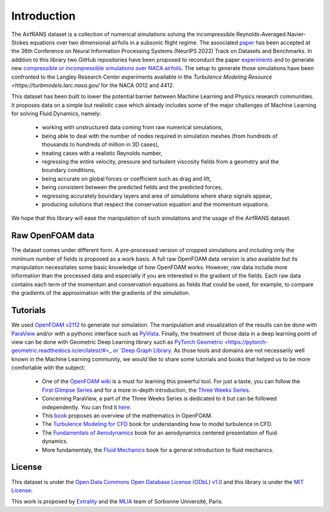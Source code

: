 Introduction
============

The AirfRANS dataset is a collection of numerical simulations solving the incompressible Reynolds-Averaged Navier-Stokes equations over two dimensional airfoils in a subsonic flight regime. The associated `paper <https://openreview.net/forum?id=Zp8YmiQ_bDC>`_ has been accepted at the 36th Conference on Neural Information Processing Systems (NeurIPS 2022) Track on Datasets and Benchmarks. In addition to this library two GitHub repositories have been proposed to reconduct the paper `experiments <https://github.com/Extrality/AirfRANS>`_ and to generate new `compressible or incompressible simulations over NACA airfoils <https://github.com/Extrality/NACA_simulation>`_. The setup to generate those simulations have been confronted to the Langley Research Center experiments available in the `Turbulence Modeling Resource <https://turbmodels.larc.nasa.gov/` for the NACA 0012 and 4412.

This dataset has been built to lower the potential barrier between Machine Learning and Physics research communities. It proposes data on a simple but realistic case which already includes some of the major challenges of Machine Learning for solving Fluid Dynamics, namely:

	- working with unstructured data coming from raw numerical simulations,
	- being able to deal with the number of nodes required in simulation meshes (from hundreds of thousands to hundreds of million in 3D cases),
	- treating cases with a realistic Reynolds number,
	- regressing the entire velocity, pressure and turbulent viscosity fields from a geometry and the boundary conditions,
	- being accurate on global forces or coefficient such as drag and lift,
	- being consistent between the predicted fields and the predicted forces,
	- regressing accurately boundary layers and area of simulations where sharp signals appear,
	- producing solutions that respect the conservation equation and the momentum equations.

We hope that this library will ease the manipulation of such simulations and the usage of the AirfRANS dataset.

Raw OpenFOAM data
-----------------

The dataset comes under different form. A pre-processed version of cropped simulations and including only the minimum number of fields is proposed as a work basis. A full raw OpenFOAM data version is also available but its manipulation necessitates some basic knowledge of how OpenFOAM works. However, raw data include more information than the processed data and especially if you are interested in the gradient of the fields. Each raw data contains each term of the momentum and conservation equations as fields that could be used, for example, to compare the gradients of the approximation with the gradients of the simulation.

Tutorials
---------

We used `OpenFOAM v2112 <https://www.openfoam.com/>`_ to generate our simulation. The manipulation and visualization of the results can be done with `ParaView <https://www.paraview.org/>`_ and/or with a pythonic interface such as `PyVista <https://docs.pyvista.org/>`_. Finally, the treatment of those data in a deep learning point of view can be done with Geometric Deep Learning library such as `PyTorch Geometric <https://pytorch-geometric.readthedocs.io/en/latest/#>_ or `Deep Graph Library <https://www.dgl.ai/>`_. As those tools and domains are not necessarily well known in the Machine Learning community, we would like to share some tutorials and books that helped us to be more comfortable with the subject:

	- One of the `OpenFOAM wiki <https://wiki.openfoam.com/Main_Page>`_ is a must for learning this powerful tool. For just a taste, you can follow the `First Glimpse Series <https://wiki.openfoam.com/%22first_glimpse%22_series>`_ and for a more in-depth introduction, the `Three Weeks Series <https://wiki.openfoam.com/index.php?title=%223_weeks%22_series>`_.
	- Concerning ParaView, a part of the Three Weeks Series is dedicated to it but can be followed independently. You can find it `here <https://wiki.openfoam.com/index.php?title=Visualization_by_Joel_Guerrero>`_.
	- This `book <https://holzmann-cfd.com/community/publications>`_ proposes an overview of the mathematics in OpenFOAM.
	- The `Turbulence Modeling for CFD <https://cfd.spbstu.ru/agarbaruk/doc/2006_Wilcox_Turbulence-modeling-for-CFD.pdf>`_ book for understanding how to model turbulence in CFD.
	- The `Fundamentals of Aerodynamics <https://aviationdose.com/wp-content/uploads/2020/01/Fundamentals-of-aerodynamics-6-Edition.pdf>`_ book for an aerodynamics centered presentation of fluid dynamics.
	- More fundamentaly, the `Fluid Mechanics <https://phys.au.dk/~srf/hydro/Landau+Lifschitz.pdf>`_ book for a general introduction to fluid mechanics.

License
-------

This dataset is under the `Open Data Commons Open Database License (ODbL) v1.0 <https://opendatacommons.org/licenses/odbl/1-0/>`_ and this library is under the `MIT License <https://github.com/Extrality/airfrans_lib/blob/main/LICENSE>`_.

This work is proposed by `Extrality <https://www.extrality.ai/>`_ and the `MLIA <https://www.isir.upmc.fr/equipes/mlia/>`_ team of Sorbonne Université, Paris.
